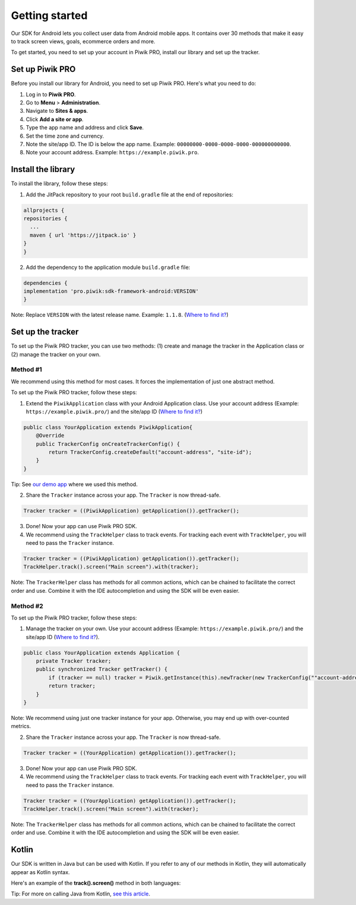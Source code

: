 .. _android getting started:

=====
Getting started
=====
Our SDK for Android lets you collect user data from Android mobile apps. It contains over 30 methods that make it easy to track screen views, goals, ecommerce orders and more.

To get started, you need to set up your account in Piwik PRO, install our library and set up the tracker.


Set up Piwik PRO
----------------

Before you install our library for Android, you need to set up Piwik PRO. Here's what you need to do:

1. Log in to **Piwik PRO**.
2. Go to **Menu** > **Administration**.
3. Navigate to **Sites & apps**.
4. Click **Add a site or app**.
5. Type the app name and address and click **Save**.
6. Set the time zone and currency.
7. Note the site/app ID. The ID is below the app name. Example: ``00000000-0000-0000-0000-000000000000``.
8. Note your account address. Example: ``https://example.piwik.pro``.

Install the library
-------------------

To install the library, follow these steps:

1. Add the JitPack repository to your root ``build.gradle`` file at the end of repositories:

.. code-block:: javascript

    allprojects {
    repositories {
      ...
      maven { url 'https://jitpack.io' }
    }
    }

2. Add the dependency to the application module ``build.gradle`` file:

.. code-block:: javascript

    dependencies {
    implementation 'pro.piwik:sdk-framework-android:VERSION'
    }

Note: Replace ``VERSION`` with the latest release name. Example: ``1.1.8``. (`Where to find it? <https://jitpack.io/#pro.piwik/sdk-framework-android>`_)

Set up the tracker
------------------

To set up the Piwik PRO tracker, you can use two methods: (1) create and manage the tracker in the Application class or (2) manage the tracker on your own.

Method #1
+++++++++

We recommend using this method for most cases. It forces the implementation of just one abstract method.

To set up the Piwik PRO tracker, follow these steps:

1. Extend the ``PiwikApplication`` class with your Android Application class. Use your account address (Example: ``https://example.piwik.pro/``) and the site/app ID (`Where to find it? <https://help.piwik.pro/support/questions/find-website-id/>`_)

.. code-block:: javascript

    public class YourApplication extends PiwikApplication{
        @Override
        public TrackerConfig onCreateTrackerConfig() {
            return TrackerConfig.createDefault("account-address", "site-id");
        }
    }

Tip: See `our demo app <https://github.com/PiwikPRO/piwik-pro-sdk-demo-android>`_ where we used this method.

2. Share the ``Tracker`` instance across your app. The ``Tracker`` is now thread-safe.

.. code-block:: javascript

    Tracker tracker = ((PiwikApplication) getApplication()).getTracker();

3. Done! Now your app can use Piwik PRO SDK.

4. We recommend using the ``TrackHelper`` class to track events. For tracking each event with ``TrackHelper``, you will need to pass the ``Tracker`` instance.

.. code-block:: javascript

    Tracker tracker = ((PiwikApplication) getApplication()).getTracker();
    TrackHelper.track().screen("Main screen").with(tracker);

Note: The ``TrackerHelper`` class has methods for all common actions, which can be chained to facilitate the correct order and use. Combine it with the IDE autocompletion and using the SDK will be even easier.

Method #2
+++++++++

To set up the Piwik PRO tracker, follow these steps:

1. Manage the tracker on your own. Use your account address (Example: ``https://example.piwik.pro/``) and the site/app ID (`Where to find it? <https://help.piwik.pro/support/questions/find-website-id/>`_).

.. code-block:: javascript

    public class YourApplication extends Application {
        private Tracker tracker;
        public synchronized Tracker getTracker() {
            if (tracker == null) tracker = Piwik.getInstance(this).newTracker(new TrackerConfig(""account-address", "site-id", "Default Tracker"));
            return tracker;
        }
    }


Note: We recommend using just one tracker instance for your app. Otherwise, you may end up with over-counted metrics.

2. Share the ``Tracker`` instance across your app. The ``Tracker`` is now thread-safe.

.. code-block:: javascript

    Tracker tracker = ((YourApplication) getApplication()).getTracker();

3. Done! Now your app can use Piwik PRO SDK.

4. We recommend using the ``TrackHelper`` class to track events. For tracking each event with ``TrackHelper``, you will need to pass the ``Tracker`` instance.

.. code-block:: javascript

    Tracker tracker = ((YourApplication) getApplication()).getTracker();
    TrackHelper.track().screen("Main screen").with(tracker);

Note: The ``TrackerHelper`` class has methods for all common actions, which can be chained to facilitate the correct order and use. Combine it with the IDE autocompletion and using the SDK will be even easier.

Kotlin
------

Our SDK is written in Java but can be used with Kotlin. If you refer to any of our methods in Kotlin, they will automatically appear as Kotlin syntax.

Here's an example of the **track().screen()** method in both languages:

.. tabs::

    .. group-tab:: Java

        .. code-block:: javascript

            Tracker tracker = ((PiwikApplication) getApplication()).getTracker();
            TrackHelper.track().screen("path").title("title").with(tracker);


    .. group-tab:: Kotlin

        .. code-block:: javascript

            val tracker: Tracker = (application as PiwikApplication).tracker
            TrackHelper.track().screen("path").title("title").with(tracker)

Tip: For more on calling Java from Kotlin, `see this article <https://kotlinlang.org/docs/java-interop.html>`_.
